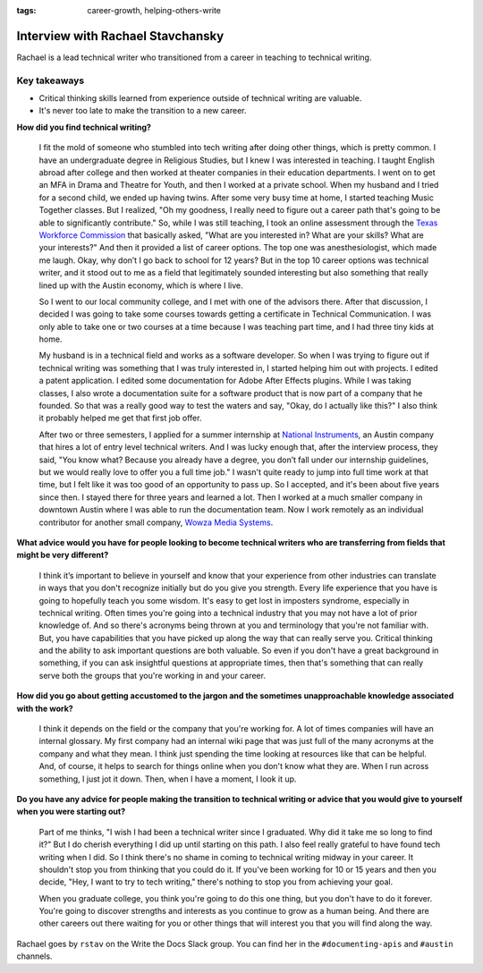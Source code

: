 :tags: career-growth, helping-others-write

Interview with Rachael Stavchansky
=========================

Rachael is a lead technical writer who transitioned from a career in teaching to technical writing. 

Key takeaways
--------------------

* Critical thinking skills learned from experience outside of technical writing are valuable.
* It's never too late to make the transition to a new career.

**How did you find technical writing?**

    I fit the mold of someone who stumbled into tech writing after doing other things, which is pretty common. I have an undergraduate degree in Religious Studies, but I knew I was interested in teaching. I taught English abroad after college and then worked at theater companies in their education departments. I went on to get an MFA in Drama and Theatre for Youth, and then I worked at a private school. When my husband and I tried for a second child, we ended up having twins. After some very busy time at home, I started teaching Music Together classes. But I realized, "Oh my goodness, I really need to figure out a career path that's going to be able to significantly contribute." So, while I was still teaching, I took an online assessment through the `Texas Workforce Commission`_ that basically asked, "What are you interested in? What are your skills? What are your interests?" And then it provided a list of career options. The top one was anesthesiologist, which made me laugh. Okay, why don’t I go back to school for 12 years? But in the top 10 career options was technical writer, and it stood out to me as a field that legitimately sounded interesting but also something that really lined up with the Austin economy, which is where I live. 

    So I went to our local community college, and I met with one of the advisors there. After that discussion, I decided I was going to take some courses towards getting a certificate in Technical Communication. I was only able to take one or two courses at a time because I was teaching part time, and I had three tiny kids at home. 

    My husband is in a technical field and works as a software developer. So when I was trying to figure out if technical writing was something that I was truly interested in, I started helping him out with projects. I edited a patent application. I edited some documentation for Adobe After Effects plugins. While I was taking classes, I also wrote a documentation suite for a software product that is now part of a company that he founded. So that was a really good way to test the waters and say, "Okay, do I actually like this?" I also think it probably helped me get that first job offer. 

    After two or three semesters, I applied for a summer internship at `National Instruments`_, an Austin company that hires a lot of entry level technical writers. And I was lucky enough that, after the interview process, they said, "You know what? Because you already have a degree, you don’t fall under our internship guidelines, but we would really love to offer you a full time job." I wasn't quite ready to jump into full time work at that time, but I felt like it was too good of an opportunity to pass up. So I accepted, and it's been about five years since then. I stayed there for three years and learned a lot. Then I worked at a much smaller company in downtown Austin where I was able to run the documentation team. Now I work remotely as an individual contributor for another small company, `Wowza Media Systems`_. 

**What advice would you have for people looking to become technical writers who are transferring from fields that might be very different?**

    I think it’s important to believe in yourself and know that your experience from other industries can translate in ways that you don't recognize initially but do you give you strength. Every life experience that you have is going to hopefully teach you some wisdom. It's easy to get lost in imposters syndrome, especially in technical writing. Often times you're going into a technical industry that you may not have a lot of prior knowledge of. And so there's acronyms being thrown at you and terminology that you're not familiar with. But, you have capabilities that you have picked up along the way that can really serve you. Critical thinking and the ability to ask important questions are both valuable. So even if you don't have a great background in something, if you can ask insightful questions at appropriate times, then that's something that can really serve both the groups that you're working in and your career.

**How did you go about getting accustomed to the jargon and the sometimes unapproachable  knowledge associated with the work?**

    I think it depends on the field or the company that you're working for. A lot of times companies will have an internal glossary. My first company had  an internal wiki page that was just full of the many acronyms at the company and what they mean. I think just spending the time looking at resources like that can be helpful. And, of course, it helps to search for things online when you don't know what they are. When I run across something, I just jot it down. Then, when I have a moment, I look it up.

**Do you have any advice for people making the transition to technical writing or advice that you would give to yourself when you were starting out?**

    Part of me thinks, "I wish I had been a technical writer since I graduated. Why did it take me so long to find it?" But I do cherish everything I did up until starting on this path. I also feel really grateful to have found tech writing when I did. So I think there's no shame in coming to technical writing midway in your career. It shouldn't stop you from thinking that you could do it. If you've been working for 10 or 15 years and then you decide, "Hey, I want to try to tech writing," there's nothing to stop you from achieving your goal. 

    When you graduate college, you think you're going to do this one thing, but you don't have to do it forever. You're going to discover strengths and interests as you continue to grow as a human being. And there are other careers out there waiting for you or other things that will interest you that you will find along the way.

Rachael goes by ``rstav`` on the Write the Docs Slack group. You can find her in the ``#documenting-apis`` and ``#austin`` channels.

.. _national instruments: https://www.ni.com/careers/
.. _texas workforce commission: https://twc.texas.gov/
.. _wowza media systems: https://www.wowza.com/careers
